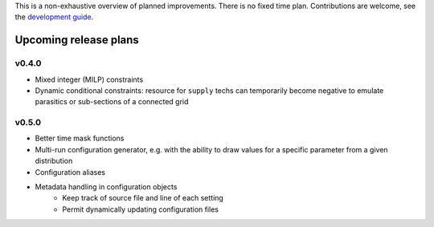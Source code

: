 
This is a non-exhaustive overview of planned improvements. There is no fixed time plan. Contributions are welcome, see the `development guide <http://docs.callio.pe/en/latest/user/develop.html>`_.

Upcoming release plans
======================

v0.4.0
------

* Mixed integer (MILP) constraints
* Dynamic conditional constraints: resource for ``supply`` techs can temporarily become negative to emulate parasitics or sub-sections of a connected grid

v0.5.0
------

* Better time mask functions
* Multi-run configuration generator, e.g. with the ability to draw values for a specific parameter from a given distribution
* Configuration aliases
* Metadata handling in configuration objects
    - Keep track of source file and line of each setting
    - Permit dynamically updating configuration files
